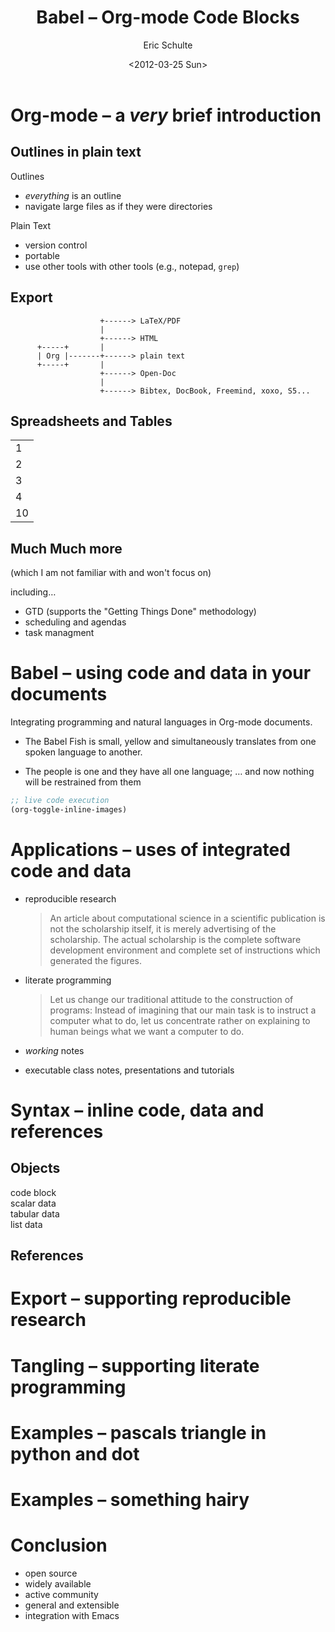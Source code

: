 #+Title: Babel -- Org-mode Code Blocks
#+Author: Eric Schulte
#+Date: <2012-03-25 Sun>

* Org-mode -- a /very/ brief introduction
** Outlines in plain text
Outlines
- /everything/ is an outline
- navigate large files as if they were directories

Plain Text
- version control
- portable
- use other tools with other tools (e.g., notepad, =grep=)

** Export

:                     +------> LaTeX/PDF
:                     |                
:                     +------> HTML     
:       +-----+       |           
:       | Org |-------+------> plain text
:       +-----+       |                 
:                     +------> Open-Doc  
:                     |               
:                     +------> Bibtex, DocBook, Freemind, xoxo, S5...  

** Spreadsheets and Tables
|  1 |
|  2 |
|  3 |
|  4 |
|----|
| 10 |
#+TBLFM: $1=vsum(@1..@-1)

** Much Much more
(which I am not familiar with and won't focus on)

including...
- GTD (supports the "Getting Things Done" methodology)
- scheduling and agendas
- task managment

* Babel -- using code and data in your documents
Integrating programming and natural languages in Org-mode documents.

- [[file:img/tower-of-babel.png]]
  The Babel Fish is small, yellow and simultaneously translates from
  one spoken language to another.

- [[file:img/babelfish.png]]
  The people is one and they have all one language; ... and now
  nothing will be restrained from them

#+begin_src emacs-lisp :results silent
  ;; live code execution
  (org-toggle-inline-images)
#+end_src

* Applications -- uses of integrated code and data

- reproducible research
  #+begin_quote
    An article about computational science in a scientific publication
    is not the scholarship itself, it is merely advertising of the
    scholarship. The actual scholarship is the complete software
    development environment and complete set of instructions which
    generated the figures.
  #+end_quote
  
- literate programming
  #+begin_quote Knuth 1984
    Let us change our traditional attitude to the construction of
    programs: Instead of imagining that our main task is to instruct a
    computer what to do, let us concentrate rather on explaining to
    human beings what we want a computer to do.
  #+end_quote

- /working/ notes

- executable class notes, presentations and tutorials

* Syntax -- inline code, data and references
** Objects

- code block ::

- scalar data ::

- tabular data ::

- list data ::

** References
* Export -- supporting reproducible research
* Tangling -- supporting literate programming
* Examples -- pascals triangle in python and dot
* Examples -- something hairy
* Conclusion
- open source
- widely available
- active community
- general and extensible
- integration with Emacs

